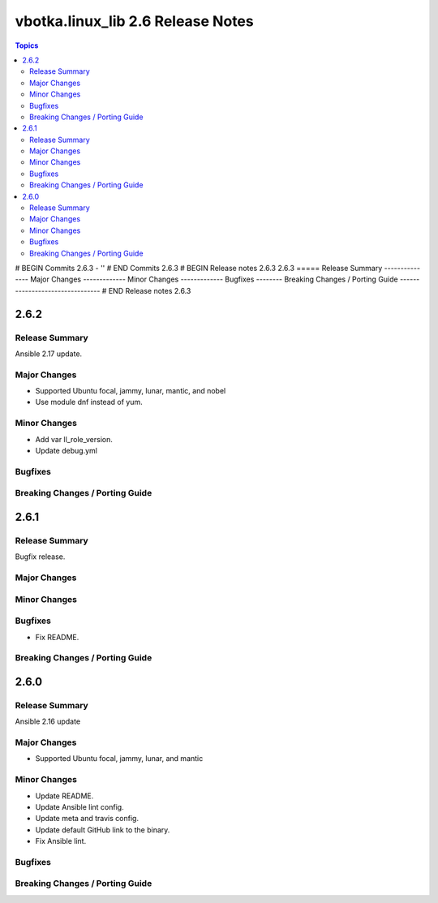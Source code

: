 ==================================
vbotka.linux_lib 2.6 Release Notes
==================================

.. contents:: Topics
# BEGIN Commits 2.6.3
- ''
# END Commits 2.6.3
# BEGIN Release notes 2.6.3
2.6.3
=====
Release Summary
---------------
Major Changes
-------------
Minor Changes
-------------
Bugfixes
--------
Breaking Changes / Porting Guide
--------------------------------
# END Release notes 2.6.3


2.6.2
=====

Release Summary
---------------
Ansible 2.17 update.

Major Changes
-------------
* Supported Ubuntu focal, jammy, lunar, mantic, and nobel
* Use module dnf instead of yum.

Minor Changes
-------------
* Add var ll_role_version.
* Update debug.yml

Bugfixes
--------

Breaking Changes / Porting Guide
--------------------------------


2.6.1
=====

Release Summary
---------------
Bugfix release.

Major Changes
-------------

Minor Changes
-------------

Bugfixes
--------
* Fix README.

Breaking Changes / Porting Guide
--------------------------------


2.6.0
=====

Release Summary
---------------
Ansible 2.16 update

Major Changes
-------------
* Supported Ubuntu focal, jammy, lunar, and mantic

Minor Changes
-------------
* Update README.
* Update Ansible lint config.
* Update meta and travis config.
* Update default GitHub link to the binary.
* Fix Ansible lint.

Bugfixes
--------

Breaking Changes / Porting Guide
--------------------------------

